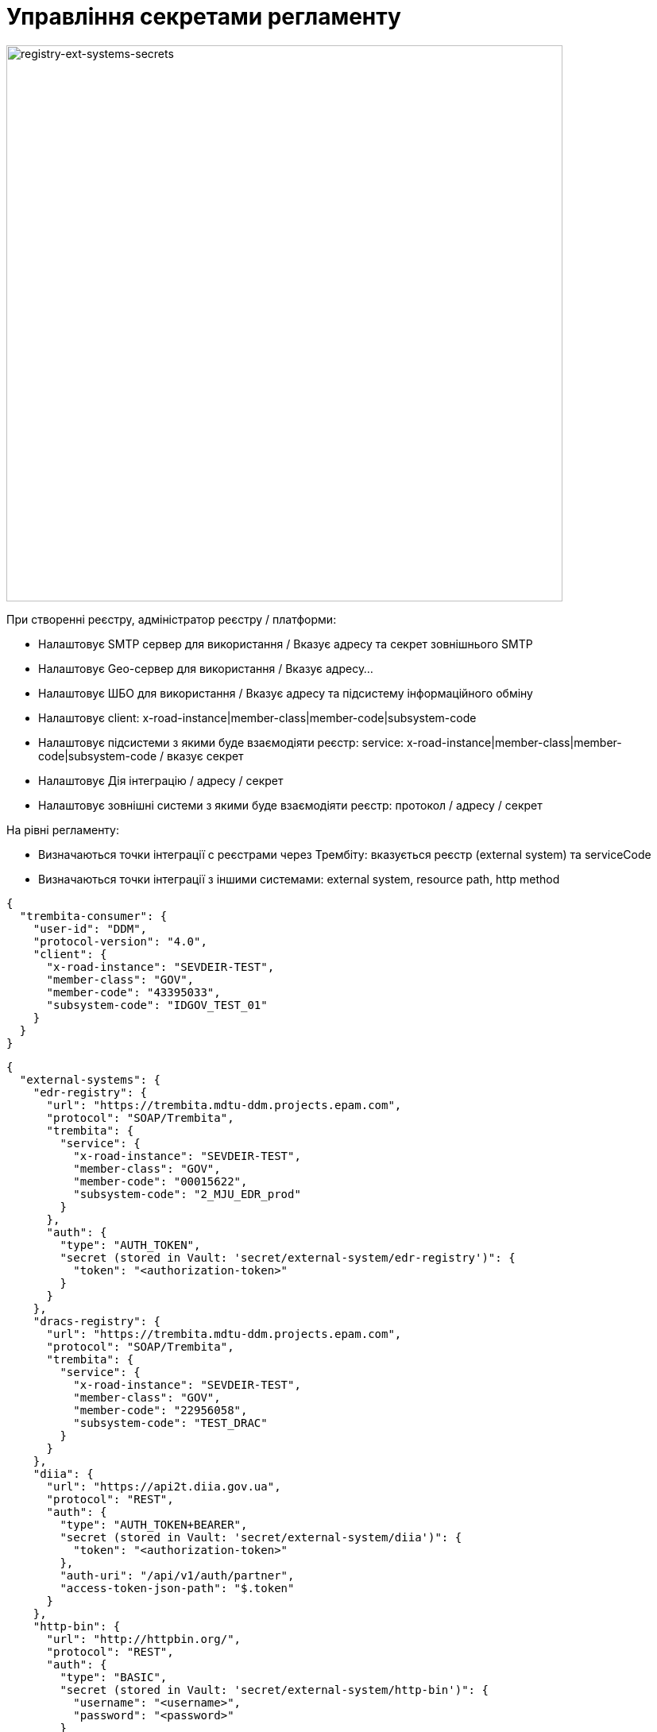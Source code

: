= Управління секретами регламенту

image::lowcode/registry-ext-systems-secrets.svg[registry-ext-systems-secrets,700]

При створенні реєстру, адміністратор реєстру / платформи:

- Налаштовує SMTP сервер для використання / Вказує адресу та секрет зовнішнього SMTP
- Налаштовує Geo-сервер для використання / Вказує адресу...
- Налаштовує ШБО для використання / Вказує адресу та підсистему інформаційного обміну
- Налаштовує client: x-road-instance|member-class|member-code|subsystem-code
- Налаштовує підсистеми з якими буде взаємодіяти реєстр: service: x-road-instance|member-class|member-code|subsystem-code / вказує секрет
- Налаштовує Дія інтеграцію / адресу / секрет
- Налаштовує зовнішні системи з якими буде взаємодіяти реєстр: протокол / адресу / секрет

На рівні регламенту:

- Визначаються точки інтеграції с реєстрами через Трембіту: вказується реєстр (external system) та serviceCode
- Визначаються точки інтеграції з іншими системами: external system, resource path, http method

[source,json]
----
{
  "trembita-consumer": {
    "user-id": "DDM",
    "protocol-version": "4.0",
    "client": {
      "x-road-instance": "SEVDEIR-TEST",
      "member-class": "GOV",
      "member-code": "43395033",
      "subsystem-code": "IDGOV_TEST_01"
    }
  }
}
----

// for all external systems we are creating ServiceEntries automatically
[source,json]
----
{
  "external-systems": {
    "edr-registry": {
      "url": "https://trembita.mdtu-ddm.projects.epam.com",
      "protocol": "SOAP/Trembita",
      "trembita": {
        "service": {
          "x-road-instance": "SEVDEIR-TEST",
          "member-class": "GOV",
          "member-code": "00015622",
          "subsystem-code": "2_MJU_EDR_prod"
        }
      },
      "auth": {
        "type": "AUTH_TOKEN",
        "secret (stored in Vault: 'secret/external-system/edr-registry')": {
          "token": "<authorization-token>"
        }
      }
    },
    "dracs-registry": {
      "url": "https://trembita.mdtu-ddm.projects.epam.com",
      "protocol": "SOAP/Trembita",
      "trembita": {
        "service": {
          "x-road-instance": "SEVDEIR-TEST",
          "member-class": "GOV",
          "member-code": "22956058",
          "subsystem-code": "TEST_DRAC"
        }
      }
    },
    "diia": {
      "url": "https://api2t.diia.gov.ua",
      "protocol": "REST",
      "auth": {
        "type": "AUTH_TOKEN+BEARER",
        "secret (stored in Vault: 'secret/external-system/diia')": {
          "token": "<authorization-token>"
        },
        "auth-uri": "/api/v1/auth/partner",
        "access-token-json-path": "$.token"
      }
    },
    "http-bin": {
      "url": "http://httpbin.org/",
      "protocol": "REST",
      "auth": {
        "type": "BASIC",
        "secret (stored in Vault: 'secret/external-system/http-bin')": {
          "username": "<username>",
          "password": "<password>"
        }
      }
    },
    "secured-service": {
      "url": "http://secured-service.org/",
      "protocol": "REST",
      "auth": {
        "type": "BEARER",
        "secret (stored in Vault: 'secret/external-system/secured-service')": {
          "token": "<authorization-token>"
        }
      }
    }
  }
}
----

.bp-trembita/configuration.yml
[source, yaml]
----
# reusing external system keys configured on registry level
external-systems:
  edr-registry:
    operations:
      search-subjects:
        service-code: "SearchSubjects"
      subject-detail:
        service-code: "SubjectDetail"
  dracs-registry:
    operations:
      get-cert-by-num-role-birthdate:
        service-code: "GetCertByNumRoleBirthDate"
      get-cert-by-num-role-names:
        service-code: "GetCertByNumRoleNames"
  diia:
    operations:
      get-damaged-property:
        resource-path: "/api/v1/public-service/damaged-property/filtered"
        method: "GET"
      create-distribution:
        resource-path: "/api/v1/notification/distribution/push"
        method: "POST"
  http-bin:
    service-name: "HttpBin"
    operations:
      get-operation:
        resource-path: "/get"
        method: "GET"
----


Integration protocols:

* REST
** Can be promoted:
*** authorization type
*** api route address
*** api routh http method
** Can't be promoted:
*** external system address
*** authorization secret
* SOAP?
* REST over Trembita?
* SOAP over Trembita
** Can be promoted:
*** user-id
*** protocol version
*** client: x-road-instance|member-class|member-code|subsystem-code
*** service: x-road-instance|member-class|member-code|subsystem-code
** Can't be promoted:
*** trembita address
*** authorization secret



Managed through _control-plane_:

- external system key
- external system name
- external system address
- integration protocol
- authorization type
- authorization secret






API authorization types:

* No Auth [DEFAULT]
* API Key (Header / Query Param)
** key
** value
* Basic Auth (Authorization: Basic encodeBase64("username:password"))
** username
** password
* Bearer Token (Authorization: Bearer <token>)
** token

."Basic" Vault Secret: registry/regulation/secret/<integration-point-name>
[source, json]
----
{
  "username": "",
  "password": ""
}
----

."Token" Vault Secret: registry/regulation/secret/<integration-point-name>
[source, json]
----
{
  "token": ""
}
----


[source, yaml]
----
external-systems:
  diia:
    url: http://api2.diia.gov.ua
    methods:
      get-damaged-property:
        path: /api/v1/public-service/damaged-property/filtered
        method: GET
    auth:
      type: PARTNER_TOKEN
      secret-name: diia-partner-token
      partner-token-auth-url: https://api2t.diia.gov.ua/api/v1/auth/partner
      token-json-path: $.token
----

[source, yaml]
----
trembita-exchange-gateway:
  registries:
    edr-registry:
      user-id: 'DDM'
      protocol-version: '4.0'
      trembita-url: 'trembita.url/mockEDRService'
      authorization-token: 'token'
      client:
        x-road-instance: 'SEVDEIR-TEST'
        member-class: 'GOV'
        member-code: '43395033'
        subsystem-code: 'IDGOV_TEST_01'
      service:
        x-road-instance: 'SEVDEIR-TEST'
        member-class: 'GOV'
        member-code: '00015622'
        subsystem-code: '2_MJU_EDR_prod'
----